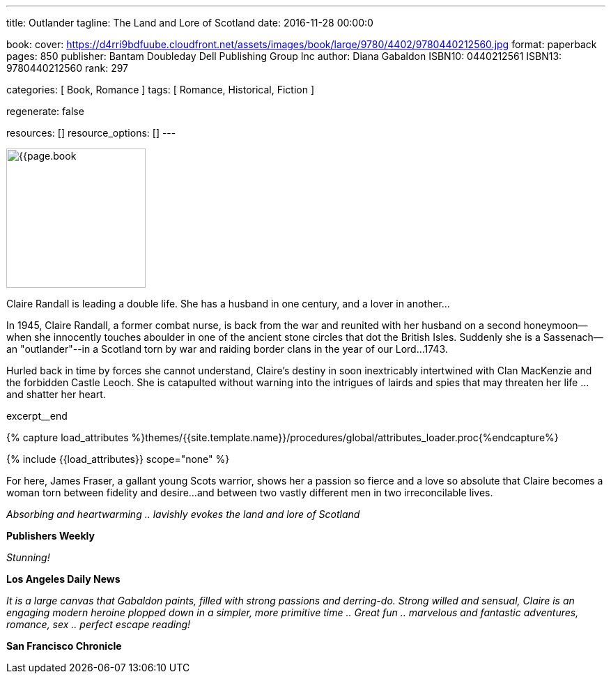 ---
title:                                  Outlander
tagline:                                The Land and Lore of Scotland
date:                                   2016-11-28 00:00:0

book:
  cover:                                https://d4rri9bdfuube.cloudfront.net/assets/images/book/large/9780/4402/9780440212560.jpg
  format:                               paperback
  pages:                                850
  publisher:                            Bantam Doubleday Dell Publishing Group Inc
  author:                               Diana Gabaldon
  ISBN10:                               0440212561
  ISBN13:                               9780440212560
  rank:                                 297

categories:                             [ Book, Romance ]
tags:                                   [ Romance, Historical, Fiction ]

regenerate:                             false

resources:                              []
resource_options:                       []
---

// Page Initializer
// =============================================================================
// Enable the Liquid Preprocessor
:page-liquid:

// Set (local) page attributes here
// -----------------------------------------------------------------------------
// :page--attr:                         <attr-value>

// Place an excerpt at the most top position
// -----------------------------------------------------------------------------
image:{{page.book.cover}}[width=200, role="mr-4 float-left"]

Claire Randall is leading a double life. She has a husband in one century,
and a lover in another...

In 1945, Claire Randall, a former combat nurse, is back from the war and
reunited with her husband on a second honeymoon--when she innocently touches
aboulder in one of the ancient stone circles that dot the British Isles.
Suddenly she is a Sassenach--an "outlander"--in a Scotland torn by war and
raiding border clans in the year of our Lord...1743.

Hurled back in time by forces she cannot understand, Claire's destiny in soon
inextricably intertwined with Clan MacKenzie and the forbidden Castle Leoch.
She is catapulted without warning into the intrigues of lairds and spies that
may threaten her life ...and shatter her heart.

// [role="clearfix mb-3"]
excerpt__end

//  Load Liquid procedures
// -----------------------------------------------------------------------------
{% capture load_attributes %}themes/{{site.template.name}}/procedures/global/attributes_loader.proc{%endcapture%}

// Load page attributes
// -----------------------------------------------------------------------------
{% include {{load_attributes}} scope="none" %}


// Page content
// ~~~~~~~~~~~~~~~~~~~~~~~~~~~~~~~~~~~~~~~~~~~~~~~~~~~~~~~~~~~~~~~~~~~~~~~~~~~~~

// Include sub-documents
// -----------------------------------------------------------------------------

[[readmore]]
For here, James Fraser, a gallant young Scots warrior, shows her a passion so
fierce and a love so absolute that Claire becomes a woman torn between fidelity
and desire...and between two vastly different men in two irreconcilable lives.

_Absorbing and heartwarming .. lavishly evokes the land and lore of Scotland_

*Publishers Weekly*

_Stunning!_

*Los Angeles Daily News*

_It is a large canvas that Gabaldon paints, filled with strong passions and
derring-do. Strong willed and sensual, Claire is an engaging modern heroine
plopped down in a simpler, more primitive time .. Great fun .. marvelous
and fantastic adventures, romance, sex .. perfect escape reading!_

*San Francisco Chronicle*
